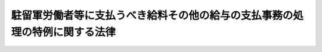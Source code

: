 .. _S25HO005:

============================================================================
駐留軍労働者等に支払うべき給料その他の給与の支払事務の処理の特例に関する法律
============================================================================

.. raw:: html
    
    
    <b>駐留軍労働者等に支払うべき給料その他の給与の支払事務の処理の特例に関する法律<br>
    （昭和二十五年三月七日法律第五号）</b><br><br><div align="right">最終改正：平成一一年一二月二二日法律第二一七号</div><br><p></p><div class="item"><b><a name="1000000000000000000000000000000000000000000000000000000000001000000000000000000">１</a>
    </b>
    　政府は、日本国とアメリカ合衆国との間の相互協力及び安全保障条約に基き駐留するアメリカ合衆国軍隊、日本国とアメリカ合衆国との間の相互協力及び安全保障条約第六条に基づく施設及び区域並びに日本国における合衆国軍隊の地位に関する協定第十五条第一項(a)に規定する諸機関若しくは日本国とアメリカ合衆国との間の相互防衛援助協定に基くアメリカ合衆国政府の責務を本邦において遂行する同国政府の職員又は日本国における国際連合の軍隊の地位に関する協定に基き本邦の領域内にある国際連合の軍隊のために労務に服する者及び公共事業に関する経費で財務大臣が指定するものによる公共事業に使用される労務者に支払うべき給料その他の給与（以下「給与金」という。）の支払について特に必要があるときは、その事務の一部を銀行（日本銀行を除く。以下同じ。）に委託して取り扱わせることができる。
    </div>
    <div class="item"><b><a name="1000000000000000000000000000000000000000000000000000000000002000000000000000000">２</a>
    </b>
    　前項の規定による給与金の支払の事務の一部を銀行に委託する場合の手続及び給与金の支払に関し必要な手続は、財務省令で定める。
    </div>
    
    
    <br><a name="5000000000000000000000000000000000000000000000000000000000000000000000000000000"></a>
    　　　<a name="5000000001000000000000000000000000000000000000000000000000000000000000000000000"><b>附　則</b></a>
    <br><p>
    　この法律は、公布の日から施行する。
    
    
    <br>　　　<a name="5000000002000000000000000000000000000000000000000000000000000000000000000000000"><b>附　則　（昭和二七年六月一〇日法律第一七四号）　抄</b></a>
    <br></p><p></p><div class="item"><b>１</b>
    　この法律は、公布の日から施行し、第六条の規定及び第七条（公共事業費に係る改正の部分に限る。）の規定は、昭和二十七年四月一日から、これらの規定以外の本則の規定並びに附則第二項及び第三項の規定は、条約の効力発生の日から適用する。
    </div>
    
    <br>　　　<a name="5000000003000000000000000000000000000000000000000000000000000000000000000000000"><b>附　則　（昭和二八年七月八日法律第五五号）</b></a>
    <br><p>
    　この法律は、昭和二十八年七月十日から施行する。
    
    
    <br>　　　<a name="5000000004000000000000000000000000000000000000000000000000000000000000000000000"><b>附　則　（昭和二九年五月一日法律第八五号）</b></a>
    <br></p><p>
    　この法律は、公布の日から施行する。但し、国際連合の軍隊に係る改正の部分は、日本国における国際連合の軍隊の地位に関する協定の効力発生の日、アメリカ合衆国政府の職員に係る改正の部分は、日本国とアメリカ合衆国との間の相互防衛援助協定の効力発生の日から施行する。
    
    
    <br>　　　<a name="5000000005000000000000000000000000000000000000000000000000000000000000000000000"><b>附　則　（昭和三五年六月二三日法律第一〇二号）　抄</b></a>
    <br></p><p>
    </p><div class="arttitle">（施行期日）</div>
    <div class="item"><b>第一条</b>
    　この法律は、日本国とアメリカ合衆国との間の相互協力及び安全保障条約の効力発生の日から施行する。
    </div>
    
    <br>　　　<a name="5000000006000000000000000000000000000000000000000000000000000000000000000000000"><b>附　則　（平成一一年一二月二二日法律第一六〇号）　抄</b></a>
    <br><p>
    </p><div class="arttitle">（施行期日）</div>
    <div class="item"><b>第一条</b>
    　この法律（第二条及び第三条を除く。）は、平成十三年一月六日から施行する。
    </div>
    
    <br>　　　<a name="5000000007000000000000000000000000000000000000000000000000000000000000000000000"><b>附　則　（平成一一年一二月二二日法律第二一七号）　抄</b></a>
    <br><p>
    </p><div class="arttitle">（施行期日）</div>
    <div class="item"><b>第一条</b>
    　この法律は、平成十三年一月六日から施行する。
    </div>
    
    <br><br>